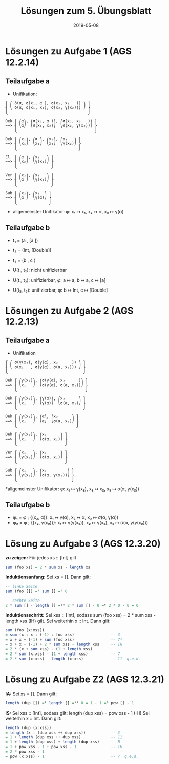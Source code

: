 #+title: Lösungen zum 5. Übungsblatt
#+date: 2019-05-08
#+email: tobias.denkinger@tu-dresden.de
#+options: toc:nil

* Lösungen zu Aufgabe 1 (AGS 12.2.14)
** Teilaufgabe a
  * Unifikation:
#+begin_src elisp
⎧ ⎛ δ(α, σ(x₁, α ), σ(x₂, x₃   )) ⎞ ⎫
⎨ ⎝ δ(α, σ(x₁, x₂), σ(x₂, γ(x₂))) ⎠ ⎬
⎩                                   ⎭

Dek ⎧ ⎛α⎞, ⎛σ(x₁, α )⎞, ⎛σ(x₂, x₃   )⎞ ⎫
==> ⎨ ⎝α⎠  ⎝σ(x₁, x₂)⎠  ⎝σ(x₂, γ(x₂))⎠ ⎬
    ⎩                                  ⎭

Dek ⎧ ⎛x₁⎞, ⎛α ⎞, ⎛x₂⎞, ⎛x₃   ⎞ ⎫
==> ⎨ ⎝x₁⎠  ⎝x₂⎠  ⎝x₂⎠  ⎝γ(x₂)⎠ ⎬
    ⎩                           ⎭

El  ⎧ ⎛α ⎞, ⎛x₃   ⎞ ⎫
==> ⎨ ⎝x₂⎠  ⎝γ(x₂)⎠ ⎬
    ⎩               ⎭

Ver ⎧ ⎛x₂⎞, ⎛x₃   ⎞ ⎫
==> ⎨ ⎝α ⎠  ⎝γ(x₂)⎠ ⎬
    ⎩               ⎭

Sub ⎧ ⎛x₂⎞, ⎛x₃  ⎞ ⎫
==> ⎨ ⎝α ⎠  ⎝γ(α)⎠ ⎬
    ⎩              ⎭
#+end_src

  * allgemeinster Unifikator: φ: x₁ ↦ x₁, x₂ ↦ α, x₃ ↦ γ(α)

** Teilaufgabe b
  * t₁ = (a  , [a     ])
  * t₂ = (Int, [Double])
  * t₃ = (b  , c       )

  * U(t₁, t₂): nicht unifizierbar
  * U(t₁, t₃): unifizierbar, φ: a ↦ a, b ↦ a, c ↦ [a]
  * U(t₂, t₃): unifizierbar, φ: b ↦ Int, c ↦ [Double]

* Lösungen zu Aufgabe 2 (AGS 12.2.13)
** Teilaufgabe a
  * Unifikation
#+begin_src elisp
⎧ ⎛ σ(γ(x₂), σ(γ(α), x₃      )) ⎞ ⎫
⎨ ⎝ σ(x₁   , σ(γ(α), σ(α, x₁))) ⎠ ⎬
⎩                                 ⎭

Dek ⎧ ⎛γ(x₂)⎞, ⎛σ(γ(α), x₃      )⎞ ⎫
==> ⎨ ⎝x₁   ⎠  ⎝σ(γ(α), σ(α, x₁))⎠ ⎬
    ⎩                              ⎭

Dek ⎧ ⎛γ(x₂)⎞, ⎛γ(α)⎞, ⎛x₃      ⎞ ⎫
==> ⎨ ⎝x₁   ⎠  ⎝γ(α)⎠  ⎝σ(α, x₁)⎠ ⎬
    ⎩                             ⎭

Dek ⎧ ⎛γ(x₂)⎞, ⎛α⎞, ⎛x₃      ⎞ ⎫
==> ⎨ ⎝x₁   ⎠  ⎝α⎠  ⎝σ(α, x₁)⎠ ⎬
    ⎩                          ⎭

Dek ⎧ ⎛γ(x₂)⎞, ⎛x₃      ⎞ ⎫
==> ⎨ ⎝x₁   ⎠  ⎝σ(α, x₁)⎠ ⎬
    ⎩                     ⎭

Ver ⎧ ⎛x₁   ⎞, ⎛x₃      ⎞ ⎫
==> ⎨ ⎝γ(x₂)⎠  ⎝σ(α, x₁)⎠ ⎬
    ⎩                     ⎭

Sub ⎧ ⎛x₁   ⎞, ⎛x₃         ⎞ ⎫
==> ⎨ ⎝γ(x₂)⎠  ⎝σ(α, γ(x₂))⎠ ⎬
    ⎩                        ⎭
#+end_src

  *allgemeinster Unifikator: φ: x₁ ↦ γ(x₂), x₂ ↦ x₂, x₃ ↦ σ(α, γ(x₂))

** Teilaufgabe b
   * φ₁ = φ ; {(x₂, α)}: x₁ ↦ γ(α), x₂ ↦ α, x₃ ↦ σ(α, γ(α))
   * φ₂ = φ ; {(x₂, γ(x₂))}: x₁ ↦ γ(γ(x₂)), x₂ ↦ γ(x₂), x₃ ↦ σ(α, γ(γ(x₂)))

* Lösung zu Aufgabe 3 (AGS 12.3.20)
*zu zeigen:*  Für jedes xs :: [Int] gilt
#+begin_src haskell
sum (foo xs) = 2 * sum xs - length xs
#+end_src

*Induktionsanfang:*
Sei xs = [].
Dann gilt:
#+begin_src haskell
-- linke Seite
sum (foo []) =² sum [] =⁶ 0

-- rechte Seite
2 * sum [] - length [] =¹⁰ 2 * sum [] - 0 =⁶ 2 * 0 - 0 = 0   
#+end_src

*Induktionsschritt:*
Sei xss :: [Int], sodass
  sum (foo xss) = 2 * sum xss - length xss    (IH)
gilt.
Sei weiterhin x :: Int.
Dann gilt:
#+begin_src haskell
sum (foo (x:xss))
= sum (x : x : (-1) : foo xss)                -- 3
= x + x + (-1) + sum (foo xss)                -- 7³
= x + x + (-1) + 2 * sum xss - length xss     -- IH
= 2 * (x + sum xss) - (1 + length xss)
= 2 * sum (x:xss) - (1 + length xss)          -- 7
= 2 * sum (x:xss) - length (x:xss)            -- 11  q.e.d.
#+end_src

* Lösung zu Aufgabe Z2 (AGS 12.3.21)
*IA:*
Sei xs = [].
Dann gilt:
#+begin_src haskell
length (dup []) =² length [] =¹⁰ 0 = 1 - 1 =⁶ pow [] - 1
#+end_src

*IS:*
Sei xss :: [Int], sodass gilt:
  length (dup xss) = pow xss - 1            (IH)
Sei weiterhin x :: Int.
Dann gilt:
#+begin_src haskell
length (dup (x:xss))
= length (x : (dup xss ++ dup xss))           -- 3
= 1 + length (dup xss ++ dup xss)             -- 11
= 1 + length (dup xss) + length (dup xss)     -- B
= 1 + pow xss - 1 + pow xss - 1               -- IH
= 2 * pow xss - 1
= pow (x:xss) - 1                             -- 7  q.e.d.
#+end_src
